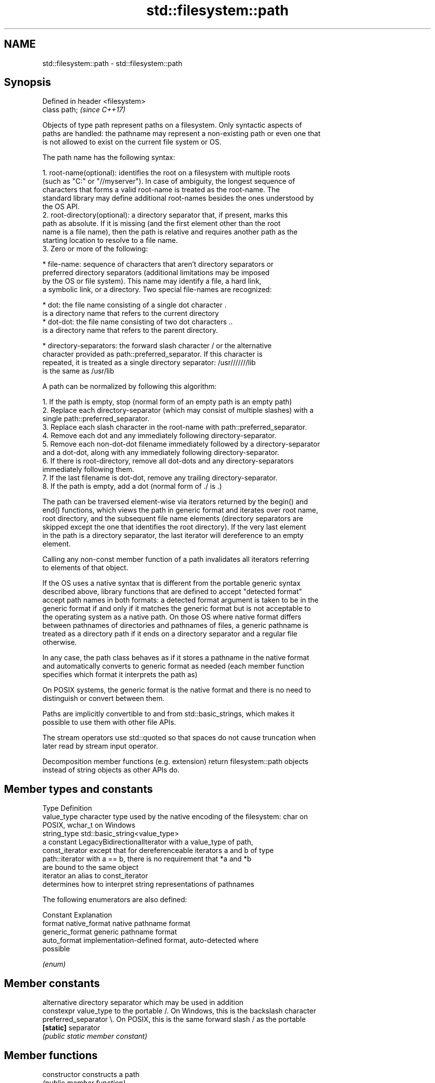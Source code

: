 .TH std::filesystem::path 3 "2022.07.31" "http://cppreference.com" "C++ Standard Libary"
.SH NAME
std::filesystem::path \- std::filesystem::path

.SH Synopsis
   Defined in header <filesystem>
   class path;                     \fI(since C++17)\fP

   Objects of type path represent paths on a filesystem. Only syntactic aspects of
   paths are handled: the pathname may represent a non-existing path or even one that
   is not allowed to exist on the current file system or OS.

   The path name has the following syntax:

    1. root-name(optional): identifies the root on a filesystem with multiple roots
       (such as "C:" or "//myserver"). In case of ambiguity, the longest sequence of
       characters that forms a valid root-name is treated as the root-name. The
       standard library may define additional root-names besides the ones understood by
       the OS API.
    2. root-directory(optional): a directory separator that, if present, marks this
       path as absolute. If it is missing (and the first element other than the root
       name is a file name), then the path is relative and requires another path as the
       starting location to resolve to a file name.
    3. Zero or more of the following:

              * file-name: sequence of characters that aren't directory separators or
                preferred directory separators (additional limitations may be imposed
                by the OS or file system). This name may identify a file, a hard link,
                a symbolic link, or a directory. Two special file-names are recognized:

                           * dot: the file name consisting of a single dot character .
                             is a directory name that refers to the current directory
                           * dot-dot: the file name consisting of two dot characters ..
                             is a directory name that refers to the parent directory.

              * directory-separators: the forward slash character / or the alternative
                character provided as path::preferred_separator. If this character is
                repeated, it is treated as a single directory separator: /usr///////lib
                is the same as /usr/lib

   A path can be normalized by following this algorithm:

    1. If the path is empty, stop (normal form of an empty path is an empty path)
    2. Replace each directory-separator (which may consist of multiple slashes) with a
       single path::preferred_separator.
    3. Replace each slash character in the root-name with path::preferred_separator.
    4. Remove each dot and any immediately following directory-separator.
    5. Remove each non-dot-dot filename immediately followed by a directory-separator
       and a dot-dot, along with any immediately following directory-separator.
    6. If there is root-directory, remove all dot-dots and any directory-separators
       immediately following them.
    7. If the last filename is dot-dot, remove any trailing directory-separator.
    8. If the path is empty, add a dot (normal form of ./ is .)

   The path can be traversed element-wise via iterators returned by the begin() and
   end() functions, which views the path in generic format and iterates over root name,
   root directory, and the subsequent file name elements (directory separators are
   skipped except the one that identifies the root directory). If the very last element
   in the path is a directory separator, the last iterator will dereference to an empty
   element.

   Calling any non-const member function of a path invalidates all iterators referring
   to elements of that object.

   If the OS uses a native syntax that is different from the portable generic syntax
   described above, library functions that are defined to accept "detected format"
   accept path names in both formats: a detected format argument is taken to be in the
   generic format if and only if it matches the generic format but is not acceptable to
   the operating system as a native path. On those OS where native format differs
   between pathnames of directories and pathnames of files, a generic pathname is
   treated as a directory path if it ends on a directory separator and a regular file
   otherwise.

   In any case, the path class behaves as if it stores a pathname in the native format
   and automatically converts to generic format as needed (each member function
   specifies which format it interprets the path as)

   On POSIX systems, the generic format is the native format and there is no need to
   distinguish or convert between them.

   Paths are implicitly convertible to and from std::basic_strings, which makes it
   possible to use them with other file APIs.

   The stream operators use std::quoted so that spaces do not cause truncation when
   later read by stream input operator.

   Decomposition member functions (e.g. extension) return filesystem::path objects
   instead of string objects as other APIs do.

.SH Member types and constants

   Type           Definition
   value_type     character type used by the native encoding of the filesystem: char on
                  POSIX, wchar_t on Windows
   string_type    std::basic_string<value_type>
                  a constant LegacyBidirectionalIterator with a value_type of path,
   const_iterator except that for dereferenceable iterators a and b of type
                  path::iterator with a == b, there is no requirement that *a and *b
                  are bound to the same object
   iterator       an alias to const_iterator
                  determines how to interpret string representations of pathnames

                  The following enumerators are also defined:

                  Constant       Explanation
   format         native_format  native pathname format
                  generic_format generic pathname format
                  auto_format    implementation-defined format, auto-detected where
                                 possible

                  \fI(enum)\fP

.SH Member constants

                        alternative directory separator which may be used in addition
   constexpr value_type to the portable /. On Windows, this is the backslash character
   preferred_separator  \\. On POSIX, this is the same forward slash / as the portable
   \fB[static]\fP             separator
                        \fI(public static member constant)\fP

.SH Member functions

   constructor          constructs a path
                        \fI(public member function)\fP
   destructor           destroys a path object
                        \fI(public member function)\fP
   operator=            assigns another path
                        \fI(public member function)\fP
   assign               assigns contents
                        \fI(public member function)\fP
         Concatenation
   append               appends elements to the path with a directory separator
   operator/=           \fI(public member function)\fP
   concat               concatenates two paths without introducing a directory
   operator+=           separator
                        \fI(public member function)\fP
.SH Modifiers
   clear                erases the contents
                        \fI(public member function)\fP
   make_preferred       converts directory separators to preferred directory separator
                        \fI(public member function)\fP
   remove_filename      removes filename path component
                        \fI(public member function)\fP
   replace_filename     replaces the last path component with another path
                        \fI(public member function)\fP
   replace_extension    replaces the extension
                        \fI(public member function)\fP
   swap                 swaps two paths
                        \fI(public member function)\fP
         Format observers
   c_str                returns the native version of the path
   native               \fI(public member function)\fP
   operator string_type
   string
   wstring              returns the path in native pathname format converted to a
   u8string             string
   u16string            \fI(public member function)\fP
   u32string
   generic_string
   generic_wstring      returns the path in generic pathname format converted to a
   generic_u8string     string
   generic_u16string    \fI(public member function)\fP
   generic_u32string
         Compare
                        compares the lexical representations of two paths
   compare              lexicographically
                        \fI(public member function)\fP
.SH Generation
   lexically_normal     converts path to normal form
   lexically_relative   converts path to relative form
   lexically_proximate  converts path to proximate form
                        \fI(public member function)\fP
         Decomposition
   root_name            returns the root-name of the path, if present
                        \fI(public member function)\fP
   root_directory       returns the root directory of the path, if present
                        \fI(public member function)\fP
   root_path            returns the root path of the path, if present
                        \fI(public member function)\fP
   relative_path        returns path relative to the root path
                        \fI(public member function)\fP
   parent_path          returns the path of the parent path
                        \fI(public member function)\fP
   filename             returns the filename path component
                        \fI(public member function)\fP
                        returns the stem path component (filename without the final
   stem                 extension)
                        \fI(public member function)\fP
   extension            returns the file extension path component
                        \fI(public member function)\fP
         Queries
   empty                checks if the path is empty
                        \fI(public member function)\fP
   has_root_path
   has_root_name
   has_root_directory
   has_relative_path    checks if the corresponding path element is not empty
   has_parent_path      \fI(public member function)\fP
   has_filename
   has_stem
   has_extension
   is_absolute          checks if root_path() uniquely identifies file system location
   is_relative          \fI(public member function)\fP
.SH Iterators
   begin                iterator access to the path as a sequence of elements
   end                  \fI(public member function)\fP

.SH Non-member functions

   Defined in namespace std::filesystem
   swap(std::filesystem::path)  swaps two paths
   \fI(C++17)\fP                      \fI(function)\fP
   hash_value                   calculates a hash value for a path object
                                \fI(function)\fP
   operator==
   operator!=
   operator<
   operator<=
   operator>
   operator>=                   lexicographically compares two paths
   operator<=>                  \fI(function)\fP
   \fI(until C++20)\fP
   \fI(until C++20)\fP
   \fI(until C++20)\fP
   \fI(until C++20)\fP
   \fI(until C++20)\fP
   (C++20)
   operator/                    concatenates two paths with a directory separator
                                \fI(function)\fP
   operator<<                   performs stream input and output on a quoted path
   operator>>                   \fI(function)\fP
   u8path                       creates a path from a UTF-8 encoded source
   \fI(C++17)\fP(deprecated in C++20) \fI(function)\fP

.SH Helper classes

   Defined in namespace std
   std::hash<std::filesystem::path> hash support for std::filesystem::path
   \fI(C++17)\fP                          \fI(class template specialization)\fP

  Defect reports

   The following behavior-changing defect reports were applied retroactively to
   previously published C++ standards.

      DR    Applied to   Behavior as published    Correct behavior
   LWG 3657 C++17      hash for path was disabled enabled
